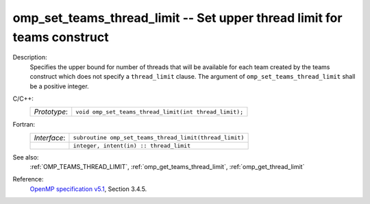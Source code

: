 ..
  Copyright 1988-2022 Free Software Foundation, Inc.
  This is part of the GCC manual.
  For copying conditions, see the GPL license file

.. _omp_set_teams_thread_limit:

omp_set_teams_thread_limit -- Set upper thread limit for teams construct
************************************************************************

Description:
  Specifies the upper bound for number of threads that will be available
  for each team created by the teams construct which does not specify a
  ``thread_limit`` clause.  The argument of
  ``omp_set_teams_thread_limit`` shall be a positive integer.

C/C++:
  .. list-table::

     * - *Prototype*:
       - ``void omp_set_teams_thread_limit(int thread_limit);``

Fortran:
  .. list-table::

     * - *Interface*:
       - ``subroutine omp_set_teams_thread_limit(thread_limit)``
     * -
       - ``integer, intent(in) :: thread_limit``

See also:
  :ref:`OMP_TEAMS_THREAD_LIMIT`, :ref:`omp_get_teams_thread_limit`, :ref:`omp_get_thread_limit`

Reference:
  `OpenMP specification v5.1 <https://www.openmp.org>`_, Section 3.4.5.
